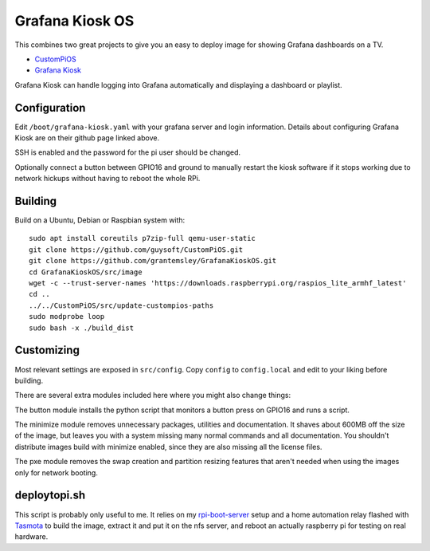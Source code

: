 Grafana Kiosk OS
================

This combines two great projects to give you an easy to deploy image for showing Grafana dashboards on a TV.

* `CustomPiOS <https://github.com/guysoft/CustomPiOS>`_
* `Grafana Kiosk <https://github.com/grafana/grafana-kiosk>`_

Grafana Kiosk can handle logging into Grafana automatically and displaying a dashboard or playlist.

Configuration
-------------

Edit ``/boot/grafana-kiosk.yaml`` with your grafana server and login information. Details about configuring Grafana Kiosk are on their github page linked above.

SSH is enabled and the password for the pi user should be changed.

Optionally connect a button between GPIO16 and ground to manually restart the kiosk software if it stops working due to network hickups without having to reboot the whole RPi.


Building
--------

Build on a Ubuntu, Debian or Raspbian system with::

    sudo apt install coreutils p7zip-full qemu-user-static
    git clone https://github.com/guysoft/CustomPiOS.git
    git clone https://github.com/grantemsley/GrafanaKioskOS.git
    cd GrafanaKioskOS/src/image
    wget -c --trust-server-names 'https://downloads.raspberrypi.org/raspios_lite_armhf_latest'
    cd ..
    ../../CustomPiOS/src/update-custompios-paths
    sudo modprobe loop
    sudo bash -x ./build_dist

Customizing
-----------

Most relevant settings are exposed in ``src/config``. Copy ``config`` to ``config.local`` and edit to your liking before building.

There are several extra modules included here where you might also change things:

The button module installs the python script that monitors a button press on GPIO16 and runs a script.

The minimize module removes unnecessary packages, utilities and documentation. It shaves about 600MB off the size of the image, but leaves you with a system missing many normal commands and all documentation. You shouldn't distribute images build with minimize enabled, since they are also missing all the license files.

The pxe module removes the swap creation and partition resizing features that aren't needed when using the images only for network booting.

deploytopi.sh
-------------

This script is probably only useful to me. It relies on my `rpi-boot-server <https://github.com/grantemsley/rpi-boot-server>`_ setup and a home automation relay flashed with `Tasmota <https://tasmota.github.io/docs/>`_ to build the image, extract it and put it on the nfs server, and reboot an actually raspberry pi for testing on real hardware.
